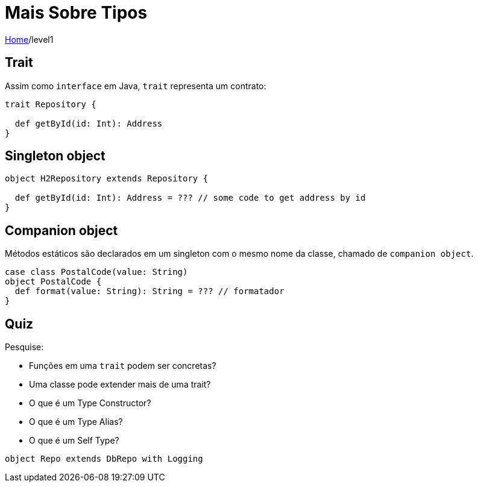 = Mais Sobre Tipos

link:../index.adoc[Home]/level1

== Trait

Assim como `interface` em Java, `trait` representa um contrato:

[source,scala]
----
trait Repository {

  def getById(id: Int): Address
}
----

== Singleton object

[source,scala]
----
object H2Repository extends Repository {

  def getById(id: Int): Address = ??? // some code to get address by id
}
----

== Companion object

Métodos estáticos são declarados em um singleton com o mesmo
nome da classe, chamado de `companion object`.

[source,scala]
----
case class PostalCode(value: String)
object PostalCode {
  def format(value: String): String = ??? // formatador
}
----

== Quiz

Pesquise:

- Funções em uma `trait` podem ser concretas?
- Uma classe pode extender mais de uma trait?
- O que é um Type Constructor?
- O que é um Type Alias?
- O que é um Self Type?

[source,scala]
----
object Repo extends DbRepo with Logging
----
